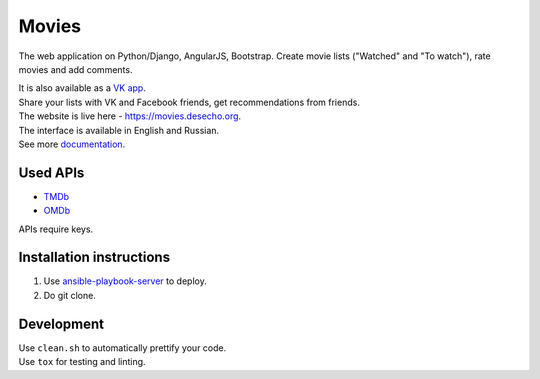 Movies
==============

|Build Status| |Requirements Status| |Codecov|

The web application on Python/Django, AngularJS, Bootstrap. Create movie lists ("Watched" and "To watch"), rate movies and add comments.

| It is also available as a `VK app <http://vk.com/app3504693_2912142>`_.
| Share your lists with VK and Facebook friends, get recommendations from friends.
| The website is live here - https://movies.desecho.org.
| The interface is available in English and Russian.
| See more documentation_.

Used APIs
--------------
* TMDb_
* OMDb_

APIs require keys.

Installation instructions
----------------------------

1. Use ansible-playbook-server_ to deploy.
2. Do git clone.

Development
--------------

| Use ``clean.sh`` to automatically prettify your code.
| Use ``tox`` for testing and linting.


.. |Requirements Status| image:: https://requires.io/github/desecho/movies/requirements.svg?branch=master
   :target: https://requires.io/github/desecho/movies/requirements/?branch=master

.. |Codecov| image:: https://codecov.io/gh/desecho/movies/branch/master/graph/badge.svg
   :target: https://codecov.io/gh/desecho/movies

.. |Build Status| image:: https://travis-ci.org/desecho/movies.svg?branch=master
   :target: https://travis-ci.org/desecho/movies

.. _TMDb: https://www.themoviedb.org/
.. _OMDb: http://www.omdbapi.com/
.. _ansible-playbook-server: https://github.com/desecho/ansible-playbook-server
.. _documentation: https://github.com/desecho/movies/blob/master/doc.rst
